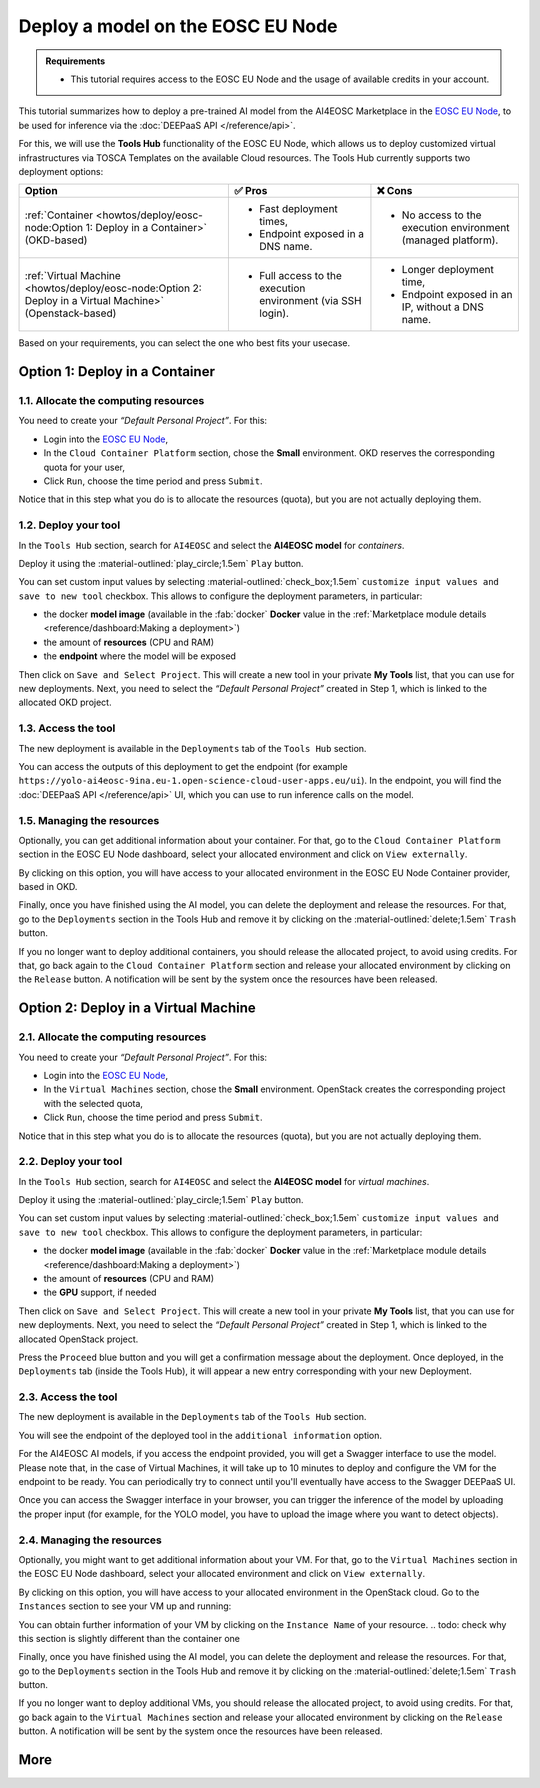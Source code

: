 Deploy a model on the EOSC EU Node
==================================

.. admonition:: Requirements
   :class: info

   * This tutorial requires access to the EOSC EU Node and the usage of available credits in your account.


This tutorial summarizes how to deploy a pre-trained AI model from the AI4EOSC Marketplace in the `EOSC EU Node <https://open-science-cloud.ec.europa.eu/>`__, to be used for inference via the :doc:`DEEPaaS API </reference/api>`.

For this, we will use the **Tools Hub** functionality of the EOSC EU Node, which allows us to deploy customized virtual infrastructures via TOSCA Templates on the available Cloud resources.
The Tools Hub currently supports two deployment options:

.. list-table::
    :header-rows: 1

    * - Option
      - ✅ Pros
      - ❌ Cons
    * - :ref:`Container <howtos/deploy/eosc-node:Option 1: Deploy in a Container>` (OKD-based)
      - - Fast deployment times,
        - Endpoint exposed in a DNS name.
      - - No access to the execution environment (managed platform).
    * - :ref:`Virtual Machine <howtos/deploy/eosc-node:Option 2: Deploy in a Virtual Machine>` (Openstack-based)
      - - Full access to the execution environment (via SSH login).
      - - Longer deployment time,
        - Endpoint exposed in an IP, without a DNS name.

.. TODO; add container cannot be deployed with GPU?

Based on your requirements, you can select the one who best fits your usecase.

.. TODO: when all changes are applied, rerecord and upload to youtube
.. https://drive.google.com/file/d/1232s6kfq2jcDnTv_kMv7rC1Zx1Axb7GX/view?resourcekey
.. https://drive.google.com/file/d/1DU4sHYtFvscr5dp1V6NYZ3mBwhzRXvnR/view?resourcekey__

.. check names of static images

Option 1: Deploy in a Container
-------------------------------

1.1. Allocate the computing resources
^^^^^^^^^^^^^^^^^^^^^^^^^^^^^^^^^^^^^

You need to create your *“Default Personal Project”*. For this:

* Login into the `EOSC EU Node <https://open-science-cloud.ec.europa.eu/>`__,
* In the ``Cloud Container Platform`` section, chose the **Small** environment. OKD reserves the corresponding quota for your user,
* Click ``Run``, choose the time period and press ``Submit``.

Notice that in this step what you do is to allocate the resources (quota), but you are not actually deploying them.

.. image:: /_static/images/eosc-node/container-allocate.png

1.2. Deploy your tool
^^^^^^^^^^^^^^^^^^^^^

In the ``Tools Hub`` section, search for ``AI4EOSC`` and select the **AI4EOSC model** for *containers*.

.. image:: /_static/images/eosc-node/tools-hub.png

.. todo: resnapshot this image when miguel renames its

.. TODO: remove this image for simplicity? (also in static folder)
.. Choose the desired tool. You can see the details with the ``Show details`` button.
.. .. image:: /_static/images/eosc-node/tools-details.png

Deploy it using the :material-outlined:`play_circle;1.5em` ``Play`` button.

You can set custom input values by selecting :material-outlined:`check_box;1.5em` ``customize input values and save to new tool`` checkbox. This allows to configure the deployment parameters, in particular:

* the docker **model image** (available in the :fab:`docker` **Docker** value in the :ref:`Marketplace module details <reference/dashboard:Making a deployment>`)
* the amount of **resources** (CPU and RAM)
* the **endpoint** where the model will be exposed

.. image:: /_static/images/eosc-node/container-config.png
   :width: 400px

Then click on ``Save and Select Project``. This will create a new tool in your private **My Tools** list, that you can use for new deployments.
Next, you need to select the *“Default Personal Project”* created in Step 1, which is linked to the allocated OKD project.

.. TODO: are we missing image here? Proceed, etc

1.3. Access the tool
^^^^^^^^^^^^^^^^^^^^

The new deployment is available in the ``Deployments`` tab of the ``Tools Hub`` section.

You can access the outputs of this deployment to get the endpoint (for example ``https://yolo-ai4eosc-9ina.eu-1.open-science-cloud-user-apps.eu/ui``). In the endpoint, you will find the :doc:`DEEPaaS API </reference/api>` UI, which you can use to run inference calls on the model.

.. image:: /_static/images/endpoints/deepaas.png
   :width: 400px

1.5. Managing the resources
^^^^^^^^^^^^^^^^^^^^^^^^^^^

Optionally, you can get additional information about your container. For that, go to the ``Cloud Container Platform`` section in the EOSC EU Node dashboard, select your allocated environment and click on ``View externally``.

.. todo: missing image here

By clicking on this option, you will have access to your allocated environment in the EOSC EU Node Container provider, based in OKD.

.. image:: /_static/images/eosc-node/container-details.png

Finally, once you have finished using the AI model, you can delete the deployment and release the resources. For that, go to the ``Deployments`` section in the Tools Hub and remove it by clicking on the :material-outlined:`delete;1.5em` ``Trash`` button.

If you no longer want to deploy additional containers, you should release the allocated project, to avoid using credits. For that, go back again to the ``Cloud Container Platform`` section and release your allocated environment by clicking on the ``Release`` button. A notification will be sent by the system once the resources have been released.


Option 2: Deploy in a Virtual Machine
-------------------------------------

2.1. Allocate the computing resources
^^^^^^^^^^^^^^^^^^^^^^^^^^^^^^^^^^^^^

You need to create your *“Default Personal Project”*. For this:

* Login into the `EOSC EU Node <https://open-science-cloud.ec.europa.eu/>`__,
* In the ``Virtual Machines`` section, chose the **Small** environment. OpenStack creates the corresponding project with the selected quota,
* Click ``Run``, choose the time period and press ``Submit``.

Notice that in this step what you do is to allocate the resources (quota), but you are not actually deploying them.

.. image:: /_static/images/eosc-node/vm-allocate.png

2.2. Deploy your tool
^^^^^^^^^^^^^^^^^^^^^

In the ``Tools Hub`` section, search for ``AI4EOSC`` and select the **AI4EOSC model** for *virtual machines*.

.. image:: /_static/images/eosc-node/tools-hub.png

.. todo: resnapshot this image when miguel renames its


.. TODO: remove this image for simplicity? (also in static folder)
.. Choose the desired tool. You can see the details with the ``Show details`` button.
.. .. image:: /_static/images/eosc-node/tools-details.png

Deploy it using the :material-outlined:`play_circle;1.5em` ``Play`` button.

You can set custom input values by selecting :material-outlined:`check_box;1.5em` ``customize input values and save to new tool`` checkbox. This allows to configure the deployment parameters, in particular:

* the docker **model image** (available in the :fab:`docker` **Docker** value in the :ref:`Marketplace module details <reference/dashboard:Making a deployment>`)
* the amount of **resources** (CPU and RAM)
* the **GPU** support, if needed

.. image:: /_static/images/eosc-node/vm-config.png

Then click on ``Save and Select Project``. This will create a new tool in your private **My Tools** list, that you can use for new deployments.
Next, you need to select the *“Default Personal Project”* created in Step 1, which is linked to the allocated OpenStack project.

.. image:: /_static/images/eosc-node/tools-deploy.png
   :width: 500px

Press the ``Proceed`` blue button and you will get a confirmation message about the deployment.
Once deployed, in the ``Deployments`` tab (inside the Tools Hub), it will appear a new entry corresponding with your new Deployment.

2.3. Access the tool
^^^^^^^^^^^^^^^^^^^^

The new deployment is available in the ``Deployments`` tab of the ``Tools Hub`` section.

You will see the endpoint of the deployed tool in the ``additional information`` option.

.. image:: /_static/images/eosc-node/tool-output.png

For the AI4EOSC AI models, if you access the endpoint provided, you will get a Swagger interface to use the model.
Please note that, in the case of Virtual Machines, it will take up to 10 minutes to deploy and configure the VM for the endpoint to be ready. You can periodically try to connect until you'll eventually have access to the Swagger DEEPaaS UI.

.. image:: /_static/images/endpoints/deepaas.png
   :width: 400px

Once you can access the Swagger interface in your browser, you can trigger the inference of the model by uploading the proper input (for example, for the YOLO model, you have to upload the image where you want to detect objects).

2.4. Managing the resources
^^^^^^^^^^^^^^^^^^^^^^^^^^^

Optionally, you might want to get additional information about your VM. For that, go to the ``Virtual Machines`` section in the EOSC EU Node dashboard, select your allocated environment and click on ``View externally``.

.. image:: /_static/images/eosc-node/vm-allocated.png

By clicking on this option, you will have access to your allocated environment in the OpenStack cloud. Go to the ``Instances`` section to see your VM up and running:

.. image:: /_static/images/eosc-node/vm-details.png

You can obtain further information of your VM by clicking on the ``Instance Name`` of your resource.
.. todo: check why this section is slightly different than the container one

Finally, once you have finished using the AI model, you can delete the deployment and release the resources. For that, go to the ``Deployments`` section in the Tools Hub and remove it by clicking on the :material-outlined:`delete;1.5em` ``Trash`` button.

If you no longer want to deploy additional VMs, you should release the allocated project, to avoid using credits. For that, go back again to the ``Virtual Machines`` section and release your allocated environment by clicking on the ``Release`` button. A notification will be sent by the system once the resources have been released.

More
----

.. dropdown:: ㅤ 💡 Further customize the Tool deployment

  If you need to further customize the AI4EOSC model deployments, you can modify the reference TOSCA templates that were used to create the Tools in the Tool Hub:

  * `TOSCA VM example <https://github.com/grycap/tosca/blob/eosc_lot1/templates/ai4eoscvm.yaml>`__.
  * `TOSCA Container example <https://github.com/grycap/tosca/blob/eosc_lot1/templates/ai4eosc_app.yaml>`__.

  To register this new tool, create a new Tool inside the ``Tools Hub`` section of the EOSC EU Node portal.

  .. image:: /_static/images/eosc-node/register-tool.png

  Fill the form and register the tool. Once registered, you can make it public and share it among the community. Notice the TOSCA Template needs to undergo a security assessment before it appears in the public catalog of Tools. This security assessment is periodically reassessed.
